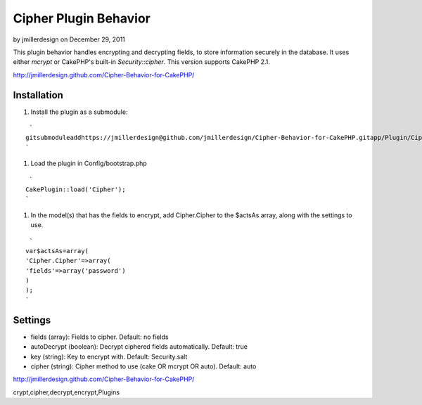 Cipher Plugin Behavior
======================

by jmillerdesign on December 29, 2011

This plugin behavior handles encrypting and decrypting fields, to
store information securely in the database. It uses either *mcrypt* or
CakePHP's built-in *Security::cipher*. This version supports CakePHP
2.1.

`http://jmillerdesign.github.com/Cipher-Behavior-for-CakePHP/`_



Installation
~~~~~~~~~~~~

#. Install the plugin as a submodule:

::

     `
    gitsubmoduleaddhttps://jmillerdesign@github.com/jmillerdesign/Cipher-Behavior-for-CakePHP.gitapp/Plugin/Cipher
    `

#. Load the plugin in Config/bootstrap.php

::

     `
    CakePlugin::load('Cipher');
    `

#. In the model(s) that has the fields to encrypt, add Cipher.Cipher
   to the $actsAs array, along with the settings to use.

::

     `
    var$actsAs=array(
    'Cipher.Cipher'=>array(
    'fields'=>array('password')
    )
    );
    `



Settings
~~~~~~~~

+ fields (array): Fields to cipher. Default: no fields
+ autoDecrypt (boolean): Decrypt ciphered fields automatically.
  Default: true
+ key (string): Key to encrypt with. Default: Security.salt
+ cipher (string): Cipher method to use (cake OR mcrypt OR auto).
  Default: auto

`http://jmillerdesign.github.com/Cipher-Behavior-for-CakePHP/`_


.. _http://jmillerdesign.github.com/Cipher-Behavior-for-CakePHP/: http://jmillerdesign.github.com/Cipher-Behavior-for-CakePHP/

.. author:: jmillerdesign
.. categories:: articles, plugins
.. tags:: security,plugin,behavior,cryptography,decryption,encryption,
crypt,cipher,decrypt,encrypt,Plugins

